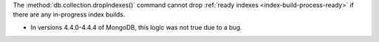 The :method:`db.collection.dropIndexes()` command cannot drop 
:ref:`ready indexes <index-build-process-ready>` 
if there are any in-progress index builds.

- In versions 4.4.0-4.4.4 of MongoDB, this logic was not true 
  due to a bug.